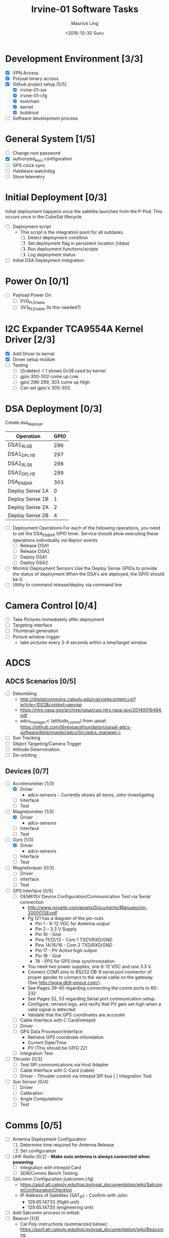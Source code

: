 #+TITLE: Irvine-01 Software Tasks
#+AUTHOR: Maurice Ling
#+DATE: <2016-10-30 Sun>
#+DISABLE_PLAIN_FOOTNOTES: No footnotes
#
# This file created and edited with org-mode in emacs, but you can use any
# text editor to edit.
#
* Development Environment [3/3]
  - [X] VPN Access
  - [X] Polysat binary access
  - [X] Github project setup [5/5]
    - [X] irvine-01-sw
    - [X] irvine-01-cfg
    - [X] toolchain
    - [X] kernel
    - [X] buildroot
  - [ ] Software development process
* General System [1/5]
  - [ ] Change root password
  - [X] authorized_keys configuration
  - [ ] GPS clock sync
  - [ ] Hardware watchdog
  - [ ] Store telemetry
* Initial Deployment [0/3]
  Initial deployment happens once the satellite launches from the P-Pod.  This
  occurs once in the CubeSat lifecycle. 
  - [ ] Deployment script
    - This script is the integration point for all subtasks.  
      1. [ ] Detect deployment condition
      2. [ ] Set deployment flag in persistent location (/data)
      3. [ ] Run deployment functions/scripts
      4. [ ] Log deployment status
  - [ ] Initial DSA Deployment Integration
* Power On [0/1]
  - [ ] Payload Power On
    - [ ] 5V0_PL_Enable
    - [ ] 3V3_PL_Enable (Is this needed?)
* I2C Expander TCA9554A Kernel Driver [2/3]
  - [X] Add Driver to kernel
  - [X] Driver setup module
  - [ ] Testing
    - [ ] i2cdetect -l 1 shows 0x38 used by kernel
    - [ ] gpio 300-302 come up Low
    - [ ] gpio 296-299, 303 come up High
    - [ ] Can set gpio's 300-303
* DSA Deployment [0/3]
  Create dsa_deployer
  | Operation       | GPIO |
  |-----------------+------|
  | DSA1_RLS_B      |  296 |
  | DSA1_DPLY_B     |  297 |
  | DSA2_RLS_B      |  298 |
  | DSA2_DPLY_B     |  299 |
  | DSA_EN_BAR      |  303 |
  | Deploy Sense 1A |    0 |
  | Deploy Sense 1B |    1 |
  | Deploy Sense 2A |    2 |
  | Deploy Sense 2B |    4 |
  |-----------------+------|
  - [ ] Deployment Operations
    For each of the following operations, you need to set the DSA_EN_BAR GPIO
    timer.  Service should allow executing these operations individually
    via libproc events
    - [ ] Release DSA1
    - [ ] Release DSA2
    - [ ] Deploy DSA1
    - [ ]Deploy DSA2
  - [ ] Monitor Deployment Sensors
    Use the Deploy Sense GPIOs to provide the status of deployment
    When the DSA's are deployed, the GPIO should be 0.
  - [ ] Utility to command release/deploy via command line
* Camera Control [0/4]
  - [ ] Take Pictures Immediately after deployment
  - [ ] Targeting interface
  - [ ] Thumbnail generation
  - [ ] Picture window trigger
    - take pictures every 3-4 seconds within a time/target window
* ADCS
** ADCS Scenarios [0/5]
  - [ ] Detumbling
    - http://digitalcommons.calpoly.edu/cgi/viewcontent.cgi?article=1022&context=aerosp
    - https://ntrs.nasa.gov/archive/nasa/casi.ntrs.nasa.gov/20140016484.pdf
    - adcs_manager.c (attitude_control) from upsat:  https://github.com/librespacefoundation/upsat-adcs-software/blob/master/adcs/Src/adcs_manager.c
  - [ ] Sun Tracking
  - [ ] Object Targeting/Camera Trigger
  - [ ] Attitude Determination
  - [ ] De-orbiting
** Devices [0/7]
  - [-] Accelerometer [1/3]
    - [X] Driver 
      - adcs-sensors - Currently shows all zeros, John investigating
    - [ ] Interface
    - [ ] Test
  - [-] Magnetometer [1/3]
    - [X] Driver
      - adcs-sensors
    - [ ] Interface
    - [ ] Test
  - [-] Gyro [1/3]
    - [X] Driver
      - adcs-sensors
    - [ ] Interface
    - [ ] Test
  - [ ] Magnetorquer [0/3]
    - [ ] Driver
    - [ ] Interface
    - [ ] Test
  - [ ] GPS Interface [0/5]
    - [ ] OEM615V Device Configuration/Communication Test via Serial connection
      - http://www.novatel.com/assets/Documents/Manuals/om-20000128.pdf
      - Pg 121 has a diagram of the pin-outs
        - Pin 1 - 6-12 VDC for Antenna output
        - Pin 2 - 3.3 V Supply
        - Pin 10 - Gnd
        - Pins 11/12/13 - Com 1 TXD1/RXD/GND
        - Pins 14/15/16 - Com 2 TXD/RXD/GND
        - Pin 17 - PV Active high output
        - Pin 18 - Gnd
        - 19 - PPS for GPS time synchronization
      - You need two power supplies, one 6-12 VDC and one 3.3 V.
      - Connect COM1 pins to RS232 DB-9 serial port connector of proper
        gender to connect to the serial cable on the gateway.  
        (See http://www.db9-pinout.com/).  
      - See Pages 39-40 regarding connecting the comm ports to RS-232
      - See Pages 52, 53 regarding Serial port communication setup.
      - Configure, retrieve logs, and verify that PV 
        gets set high when a valid signal is detected
      - Validate that the GPS coordinates are accurate
    - [ ] Cable Interface with C Card/Intrepid
    - [ ] Driver
    - [ ] GPS Data Processor/Interface
      - Retrieve GPS coordinate information
      - Current Date/Time
      - PV (This should be GPIO 22)
    - [ ] Integration Test
  - [ ] Thruster [0/3]
    - [ ] Test SPI communications via Host Adapter
    - [ ] Cable Interface with C-Card (cable)
    - [ ] Driver - Thruster control via Intrepid SPI bus
      [ ] Integration Test
  - [ ] Sun Sensor [0/4]
    - [ ] Driver
    - [ ] Calibration
    - [ ] Angle Computations
    - [ ] Test
* Comms [0/5]
  - [ ] Antenna Deployment Configuration
    1. [ ] Determine time required for Antenna Release
    2. [ ] Set configuration
  - [ ] UHF Radio [0/2] - *Make sure antenna is always connected when powering*
    - [ ] Integration with Intrepid Card
    - [ ] SDR/Comms Bench Testing
  - [ ] Satcomm Configuration (satcomm.cfg)
    - https://asof.atl.calpoly.edu/trac/polysat_documentation/wiki/SatcommConfigurationChecklist
    - IP Address of Satellites (SAT_IP) - Confirm with John
      - 129.65.147.53 (flight unit)  
      - 129.65.147.55 (engineering unit)
  - [ ] Add Satcomm process to inittab 
  - [-] Beacon [1/3]
    - Cal Poly instructions (summarized below):  https://asof.atl.calpoly.edu/trac/polysat_documentation/wiki/Beaconing
    - [X] Beacon process ([[https://github.com/irvinecubesat/irvine-01-sw/blob/master/beacon/beacon.c][beacon.c]]) 
    - [ ] Broadcast beacon to 224.0.0.1 port 2
    - [ ] Beacon contents [0/2]
      - Beacon contents are limited to 227 bytes.
      - Use packed binary structure in network order.
      - The structure takes the form of:
        struct {
          uint16_t id; 
          uint8_t gyro[3];
          (fill in the data)...
        } __attribute__((packed));
      - Use network order (convert any multi-byte value using the htonl function)
      - Reduce the resolution (round them down) to save on bytes
      - If values are not valid, then they should be set to 0
      - [ ] Identifier/magic number
      - [ ] Health/Telemetry Information
        - [ ] GPS Coordinates (when available, if valid)
        - [ ] Attitude (when available, if valid)
        - [ ] Gyro telemetry
        - [ ] Magnetometer
        - [ ] Accelerometer
        - [ ] System Time
        - [ ] Uptime
* Ground Station [0/3]
  - [ ] Beacon Decoder
  - [ ] Data Offload Controller (arsftp)
  - [ ] Send commands via UDP to Spacecraft
    - Need to be less than 256 bytes (227 - UDP header)
  - [ ] Command and Control
    - [ ] Clock Check/sync
    - [ ] Health Monitoring/Reporting
    - [ ] DSA Monitor/Control
    - [ ] Data Offload Initiation
    - [ ] Data Archiving
